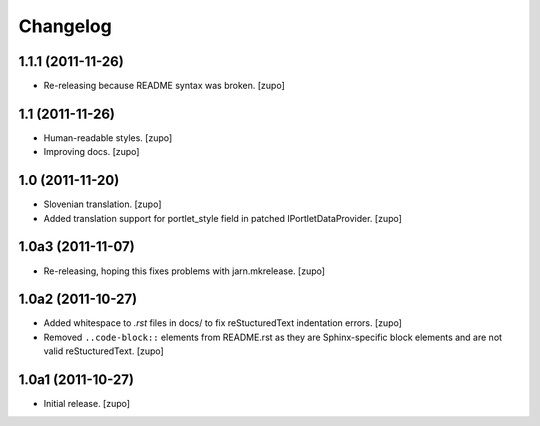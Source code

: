 Changelog
=========

1.1.1 (2011-11-26)
------------------

- Re-releasing because README syntax was broken.
  [zupo]


1.1 (2011-11-26)
----------------

- Human-readable styles.
  [zupo]

- Improving docs.
  [zupo]


1.0 (2011-11-20)
----------------

- Slovenian translation.
  [zupo]

- Added translation support for portlet_style field in patched
  IPortletDataProvider.
  [zupo]


1.0a3 (2011-11-07)
------------------

- Re-releasing, hoping this fixes problems with jarn.mkrelease.
  [zupo]


1.0a2 (2011-10-27)
------------------

- Added whitespace to `.rst` files in docs/ to fix reStucturedText indentation
  errors.
  [zupo]

- Removed ``..code-block::`` elements from README.rst as they are
  Sphinx-specific block elements and are not valid reStucturedText.
  [zupo]


1.0a1 (2011-10-27)
------------------

- Initial release.
  [zupo]

